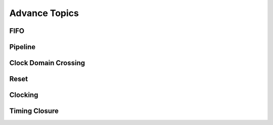 Advance Topics
***********************



FIFO
=======================

Pipeline
=======================

Clock Domain Crossing
=======================

Reset 
=======================

Clocking
=======================

Timing Closure
=======================




